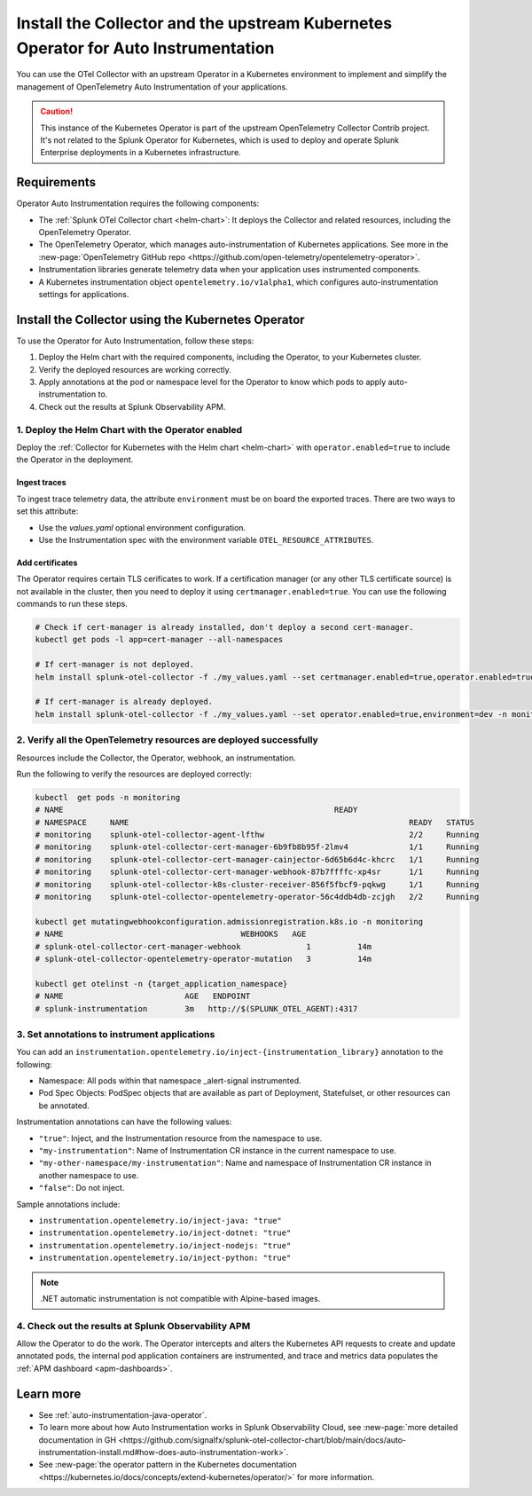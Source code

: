 .. _auto-instrumentation-operator:

***************************************************************************************************
Install the Collector and the upstream Kubernetes Operator for Auto Instrumentation
***************************************************************************************************

.. meta::
   :description: Use the Collector with the upstream Kubernetes Operator for automatic instrumentation to easily add observability code to your application, enabling it to produce telemetry data.

You can use the OTel Collector with an upstream Operator in a Kubernetes environment to implement and simplify the management of OpenTelemetry Auto Instrumentation of your applications. 

.. caution:: This instance of the Kubernetes Operator is part of the upstream OpenTelemetry Collector Contrib project. It's not related to the Splunk Operator for Kubernetes, which is used to deploy and operate Splunk Enterprise deployments in a Kubernetes infrastructure. 

Requirements
================================================================

Operator Auto Instrumentation requires the following components: 

* The :ref:`Splunk OTel Collector chart <helm-chart>`: It deploys the Collector and related resources, including the OpenTelemetry Operator.
* The OpenTelemetry Operator, which manages auto-instrumentation of Kubernetes applications. See more in the :new-page:`OpenTelemetry GitHub repo <https://github.com/open-telemetry/opentelemetry-operator>`.
* Instrumentation libraries generate telemetry data when your application uses instrumented components.
* A Kubernetes instrumentation object ``opentelemetry.io/v1alpha1``, which configures auto-instrumentation settings for applications.

Install the Collector using the Kubernetes Operator  
===========================================================================

To use the Operator for Auto Instrumentation, follow these steps:

#. Deploy the Helm chart with the required components, including the Operator, to your Kubernetes cluster. 

#. Verify the deployed resources are working correctly. 

#. Apply annotations at the pod or namespace level for the Operator to know which pods to apply auto-instrumentation to.   

#. Check out the results at Splunk Observability APM.

1. Deploy the Helm Chart with the Operator enabled
------------------------------------------------------------

Deploy the :ref:`Collector for Kubernetes with the Helm chart <helm-chart>` with ``operator.enabled=true`` to include the Operator in the deployment.

Ingest traces
^^^^^^^^^^^^^^^^^^^^^^^^^^^^^^^^^^^^^^^^^^^^^^^

To ingest trace telemetry data, the attribute ``environment`` must be on board the exported traces. There are two ways to set this attribute:

* Use the `values.yaml` optional environment configuration.
* Use the Instrumentation spec with the environment variable ``OTEL_RESOURCE_ATTRIBUTES``.

Add certificates
^^^^^^^^^^^^^^^^^^^^^^^^^^^^^^^^^^^^^^^^^^^^^^^

The Operator requires certain TLS cerificates to work. If a certification manager (or any other TLS certificate source) is not available in the cluster, then you need to deploy it using ``certmanager.enabled=true``. You can use the following commands to run these steps.

.. code-block:: yaml


   # Check if cert-manager is already installed, don't deploy a second cert-manager.
   kubectl get pods -l app=cert-manager --all-namespaces

   # If cert-manager is not deployed.
   helm install splunk-otel-collector -f ./my_values.yaml --set certmanager.enabled=true,operator.enabled=true,environment=dev -n monitoring helm-charts/splunk-otel-collector

   # If cert-manager is already deployed.
   helm install splunk-otel-collector -f ./my_values.yaml --set operator.enabled=true,environment=dev -n monitoring helm-charts/splunk-otel-collector

2. Verify all the OpenTelemetry resources are deployed successfully
---------------------------------------------------------------------------

Resources include the Collector, the Operator, webhook, an instrumentation.

Run the following to verify the resources are deployed correctly:

.. code-block:: yaml

   
   kubectl  get pods -n monitoring
   # NAME                                                          READY
   # NAMESPACE     NAME                                                            READY   STATUS
   # monitoring    splunk-otel-collector-agent-lfthw                               2/2     Running
   # monitoring    splunk-otel-collector-cert-manager-6b9fb8b95f-2lmv4             1/1     Running
   # monitoring    splunk-otel-collector-cert-manager-cainjector-6d65b6d4c-khcrc   1/1     Running
   # monitoring    splunk-otel-collector-cert-manager-webhook-87b7ffffc-xp4sr      1/1     Running
   # monitoring    splunk-otel-collector-k8s-cluster-receiver-856f5fbcf9-pqkwg     1/1     Running
   # monitoring    splunk-otel-collector-opentelemetry-operator-56c4ddb4db-zcjgh   2/2     Running

   kubectl get mutatingwebhookconfiguration.admissionregistration.k8s.io -n monitoring
   # NAME                                      WEBHOOKS   AGE
   # splunk-otel-collector-cert-manager-webhook              1          14m
   # splunk-otel-collector-opentelemetry-operator-mutation   3          14m

   kubectl get otelinst -n {target_application_namespace}
   # NAME                          AGE   ENDPOINT
   # splunk-instrumentation        3m   http://$(SPLUNK_OTEL_AGENT):4317

3. Set annotations to instrument applications
------------------------------------------------------------

You can add an ``instrumentation.opentelemetry.io/inject-{instrumentation_library}`` annotation to the following:

* Namespace: All pods within that namespace _alert-signal instrumented.
* Pod Spec Objects: PodSpec objects that are available as part of Deployment, Statefulset, or other resources can be annotated.

Instrumentation annotations can have the following values:

* ``"true"``: Inject, and the Instrumentation resource from the namespace to use.
* ``"my-instrumentation"``: Name of Instrumentation CR instance in the current namespace to use.
* ``"my-other-namespace/my-instrumentation"``: Name and namespace of Instrumentation CR instance in another namespace to use.
* ``"false"``: Do not inject.

Sample annotations include:

* ``instrumentation.opentelemetry.io/inject-java: "true"``
* ``instrumentation.opentelemetry.io/inject-dotnet: "true"``
* ``instrumentation.opentelemetry.io/inject-nodejs: "true"``
* ``instrumentation.opentelemetry.io/inject-python: "true"``

.. note:: .NET automatic instrumentation is not compatible with Alpine-based images.

4. Check out the results at Splunk Observability APM
------------------------------------------------------------

Allow the Operator to do the work. The Operator intercepts and alters the Kubernetes API requests to create and update annotated pods, the internal pod application containers are instrumented, and trace and metrics data populates the :ref:`APM dashboard <apm-dashboards>`. 

Learn more
===========================================================================

* See :ref:`auto-instrumentation-java-operator`.
* To learn more about how Auto Instrumentation works in Splunk Observability Cloud, see :new-page:`more detailed documentation in GH <https://github.com/signalfx/splunk-otel-collector-chart/blob/main/docs/auto-instrumentation-install.md#how-does-auto-instrumentation-work>`.
* See :new-page:`the operator pattern in the Kubernetes documentation <https://kubernetes.io/docs/concepts/extend-kubernetes/operator/>` for more information.
